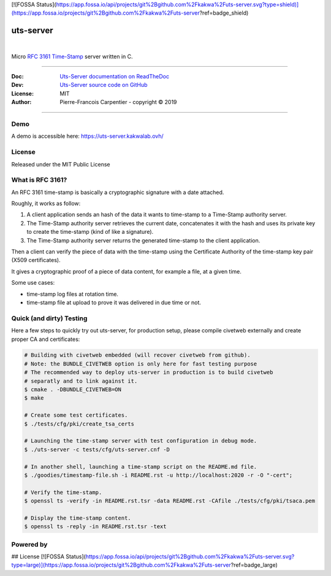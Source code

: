 [![FOSSA Status](https://app.fossa.io/api/projects/git%2Bgithub.com%2Fkakwa%2Futs-server.svg?type=shield)](https://app.fossa.io/projects/git%2Bgithub.com%2Fkakwa%2Futs-server?ref=badge_shield)

uts-server 
==========

.. image:: https://github.com/kakwa/uts-server/blob/master/docs/assets/logo_64.png?raw=true

|

.. image:: https://travis-ci.org/kakwa/uts-server.svg?branch=master
    :target: https://travis-ci.org/kakwa/uts-server

.. image:: https://readthedocs.org/projects/uts-server/badge/?version=latest
    :target: http://uts-server.readthedocs.org/en/latest/?badge=latest
    :alt: Documentation Status

.. image:: https://jenkins.kakwalab.ovh/buildStatus/icon?job=kakwa/uts-server/master
    :target: https://jenkins.kakwalab.ovh/blue/organizations/jenkins/kakwa%2Futs-server/branches/
    :alt: Jenkins Status

Micro `RFC 3161 Time-Stamp <https://www.ietf.org/rfc/rfc3161.txt>`_ server written in C.

----

:Doc:    `Uts-Server documentation on ReadTheDoc <http://uts-server.readthedocs.org/en/latest/>`_
:Dev:    `Uts-Server source code on GitHub <https://github.com/kakwa/uts-server>`_
:License: MIT
:Author:  Pierre-Francois Carpentier - copyright © 2019

----

Demo
----

A demo is accessible here: https://uts-server.kakwalab.ovh/

License
-------

Released under the MIT Public License

What is RFC 3161?
-----------------

An RFC 3161 time-stamp is basically a cryptographic signature with a date attached.

Roughly, it works as follow:

1. A client application sends an hash of the data it wants to time-stamp to a Time-Stamp authority server.
2. The Time-Stamp authority server retrieves the current date, concatenates it with the hash and uses its private key to create the time-stamp (kind of like a signature).
3. The Time-Stamp authority server returns the generated time-stamp to the client application.

Then a client can verify the piece of data with the time-stamp using the Certificate Authority of the time-stamp key pair (X509 certificates).

It gives a cryptographic proof of a piece of data content, for example a file, at a given time.

Some use cases:

* time-stamp log files at rotation time.
* time-stamp file at upload to prove it was delivered in due time or not.

Quick (and dirty) Testing
-------------------------

Here a few steps to quickly try out uts-server, for production setup, please compile civetweb externally and create proper CA and certificates:

.. sourcecode:: bash

    # Building with civetweb embedded (will recover civetweb from github).
    # Note: the BUNDLE_CIVETWEB option is only here for fast testing purpose
    # The recommended way to deploy uts-server in production is to build civetweb
    # separatly and to link against it.
    $ cmake . -DBUNDLE_CIVETWEB=ON
    $ make
    
    # Create some test certificates.
    $ ./tests/cfg/pki/create_tsa_certs
    
    # Launching the time-stamp server with test configuration in debug mode.
    $ ./uts-server -c tests/cfg/uts-server.cnf -D
    
    # In another shell, launching a time-stamp script on the README.md file.
    $ ./goodies/timestamp-file.sh -i README.rst -u http://localhost:2020 -r -O "-cert";

    # Verify the time-stamp.
    $ openssl ts -verify -in README.rst.tsr -data README.rst -CAfile ./tests/cfg/pki/tsaca.pem

    # Display the time-stamp content.
    $ openssl ts -reply -in README.rst.tsr -text

Powered by
----------
    
.. image:: https://raw.githubusercontent.com/openssl/web/master/img/openssl-64.png
    :target: https://www.openssl.org/

.. image:: https://github.com/civetweb/civetweb/blob/658c8d48b3bcdb34338dae1b83167a8d7836e356/resources/civetweb_32x32@2.png?raw=true
    :target: https://github.com/civetweb/civetweb


## License
[![FOSSA Status](https://app.fossa.io/api/projects/git%2Bgithub.com%2Fkakwa%2Futs-server.svg?type=large)](https://app.fossa.io/projects/git%2Bgithub.com%2Fkakwa%2Futs-server?ref=badge_large)